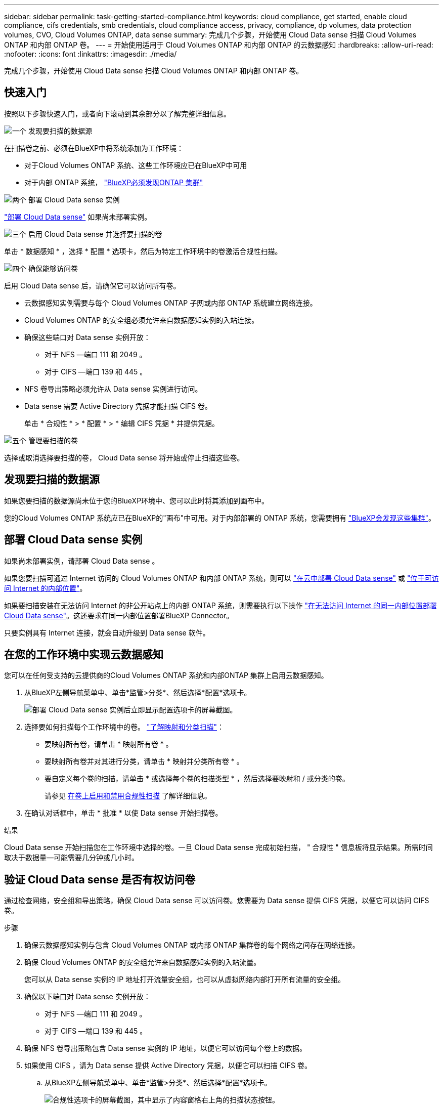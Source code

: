---
sidebar: sidebar 
permalink: task-getting-started-compliance.html 
keywords: cloud compliance, get started, enable cloud compliance, cifs credentials, smb credentials, cloud compliance access, privacy, compliance, dp volumes, data protection volumes, CVO, Cloud Volumes ONTAP, data sense 
summary: 完成几个步骤，开始使用 Cloud Data sense 扫描 Cloud Volumes ONTAP 和内部 ONTAP 卷。 
---
= 开始使用适用于 Cloud Volumes ONTAP 和内部 ONTAP 的云数据感知
:hardbreaks:
:allow-uri-read: 
:nofooter: 
:icons: font
:linkattrs: 
:imagesdir: ./media/


[role="lead"]
完成几个步骤，开始使用 Cloud Data sense 扫描 Cloud Volumes ONTAP 和内部 ONTAP 卷。



== 快速入门

按照以下步骤快速入门，或者向下滚动到其余部分以了解完整详细信息。

.image:https://raw.githubusercontent.com/NetAppDocs/common/main/media/number-1.png["一个"] 发现要扫描的数据源
[role="quick-margin-para"]
在扫描卷之前、必须在BlueXP中将系统添加为工作环境：

[role="quick-margin-list"]
* 对于Cloud Volumes ONTAP 系统、这些工作环境应已在BlueXP中可用
* 对于内部 ONTAP 系统， https://docs.netapp.com/us-en/cloud-manager-ontap-onprem/task-discovering-ontap.html["BlueXP必须发现ONTAP 集群"^]


.image:https://raw.githubusercontent.com/NetAppDocs/common/main/media/number-2.png["两个"] 部署 Cloud Data sense 实例
[role="quick-margin-para"]
link:task-deploy-cloud-compliance.html["部署 Cloud Data sense"^] 如果尚未部署实例。

.image:https://raw.githubusercontent.com/NetAppDocs/common/main/media/number-3.png["三个"] 启用 Cloud Data sense 并选择要扫描的卷
[role="quick-margin-para"]
单击 * 数据感知 * ，选择 * 配置 * 选项卡，然后为特定工作环境中的卷激活合规性扫描。

.image:https://raw.githubusercontent.com/NetAppDocs/common/main/media/number-4.png["四个"] 确保能够访问卷
[role="quick-margin-para"]
启用 Cloud Data sense 后，请确保它可以访问所有卷。

[role="quick-margin-list"]
* 云数据感知实例需要与每个 Cloud Volumes ONTAP 子网或内部 ONTAP 系统建立网络连接。
* Cloud Volumes ONTAP 的安全组必须允许来自数据感知实例的入站连接。
* 确保这些端口对 Data sense 实例开放：
+
** 对于 NFS —端口 111 和 2049 。
** 对于 CIFS —端口 139 和 445 。


* NFS 卷导出策略必须允许从 Data sense 实例进行访问。
* Data sense 需要 Active Directory 凭据才能扫描 CIFS 卷。
+
单击 * 合规性 * > * 配置 * > * 编辑 CIFS 凭据 * 并提供凭据。



.image:https://raw.githubusercontent.com/NetAppDocs/common/main/media/number-5.png["五个"] 管理要扫描的卷
[role="quick-margin-para"]
选择或取消选择要扫描的卷， Cloud Data sense 将开始或停止扫描这些卷。



== 发现要扫描的数据源

如果您要扫描的数据源尚未位于您的BlueXP环境中、您可以此时将其添加到画布中。

您的Cloud Volumes ONTAP 系统应已在BlueXP的"画布"中可用。对于内部部署的 ONTAP 系统，您需要拥有 https://docs.netapp.com/us-en/cloud-manager-ontap-onprem/task-discovering-ontap.html["BlueXP会发现这些集群"^]。



== 部署 Cloud Data sense 实例

如果尚未部署实例，请部署 Cloud Data sense 。

如果您要扫描可通过 Internet 访问的 Cloud Volumes ONTAP 和内部 ONTAP 系统，则可以 link:task-deploy-cloud-compliance.html["在云中部署 Cloud Data sense"^] 或 link:task-deploy-compliance-onprem.html["位于可访问 Internet 的内部位置"^]。

如果要扫描安装在无法访问 Internet 的非公开站点上的内部 ONTAP 系统，则需要执行以下操作 link:task-deploy-compliance-dark-site.html["在无法访问 Internet 的同一内部位置部署 Cloud Data sense"^]。这还要求在同一内部位置部署BlueXP Connector。

只要实例具有 Internet 连接，就会自动升级到 Data sense 软件。



== 在您的工作环境中实现云数据感知

您可以在任何受支持的云提供商的Cloud Volumes ONTAP 系统和内部ONTAP 集群上启用云数据感知。

. 从BlueXP左侧导航菜单中、单击*监管>分类*、然后选择*配置*选项卡。
+
image:screenshot_cloud_compliance_we_scan_config.png["部署 Cloud Data sense 实例后立即显示配置选项卡的屏幕截图。"]

. 选择要如何扫描每个工作环境中的卷。 link:concept-cloud-compliance.html#whats-the-difference-between-mapping-and-classification-scans["了解映射和分类扫描"]：
+
** 要映射所有卷，请单击 * 映射所有卷 * 。
** 要映射所有卷并对其进行分类，请单击 * 映射并分类所有卷 * 。
** 要自定义每个卷的扫描，请单击 * 或选择每个卷的扫描类型 * ，然后选择要映射和 / 或分类的卷。
+
请参见 <<在卷上启用和禁用合规性扫描,在卷上启用和禁用合规性扫描>> 了解详细信息。



. 在确认对话框中，单击 * 批准 * 以使 Data sense 开始扫描卷。


.结果
Cloud Data sense 开始扫描您在工作环境中选择的卷。一旦 Cloud Data sense 完成初始扫描， " 合规性 " 信息板将显示结果。所需时间取决于数据量—可能需要几分钟或几小时。



== 验证 Cloud Data sense 是否有权访问卷

通过检查网络，安全组和导出策略，确保 Cloud Data sense 可以访问卷。您需要为 Data sense 提供 CIFS 凭据，以便它可以访问 CIFS 卷。

.步骤
. 确保云数据感知实例与包含 Cloud Volumes ONTAP 或内部 ONTAP 集群卷的每个网络之间存在网络连接。
. 确保 Cloud Volumes ONTAP 的安全组允许来自数据感知实例的入站流量。
+
您可以从 Data sense 实例的 IP 地址打开流量安全组，也可以从虚拟网络内部打开所有流量的安全组。

. 确保以下端口对 Data sense 实例开放：
+
** 对于 NFS —端口 111 和 2049 。
** 对于 CIFS —端口 139 和 445 。


. 确保 NFS 卷导出策略包含 Data sense 实例的 IP 地址，以便它可以访问每个卷上的数据。
. 如果使用 CIFS ，请为 Data sense 提供 Active Directory 凭据，以便它可以扫描 CIFS 卷。
+
.. 从BlueXP左侧导航菜单中、单击*监管>分类*、然后选择*配置*选项卡。
+
image:screenshot_cifs_credentials.gif["合规性选项卡的屏幕截图，其中显示了内容窗格右上角的扫描状态按钮。"]

.. 对于每个工作环境，单击 * 编辑 CIFS 凭据 * ，然后输入 Data sense 访问系统上 CIFS 卷所需的用户名和密码。
+
这些凭据可以是只读的，但提供管理员凭据可确保 Data sense 可以读取任何需要提升权限的数据。这些凭据存储在 Cloud Data sense 实例上。

+
如果要确保数据感知分类扫描不会更改文件的"上次访问时间"、我们建议用户具有"写入属性"权限。如果可能、我们建议将Active Directory配置的用户设置为组织中有权访问所有文件的父组的一部分。

+
输入凭据后，您应看到一条消息，指出所有 CIFS 卷均已成功通过身份验证。

+
image:screenshot_cifs_status.gif["屏幕截图显示了配置页面以及已成功提供 CIFS 凭据的一个 Cloud Volumes ONTAP 系统。"]



. 在 _Configuration_ 页面上，单击 * 查看详细信息 * 以查看每个 CIFS 和 NFS 卷的状态并更正任何错误。
+
例如，下图显示了四个卷；其中一个卷由于 Data sense 实例与卷之间的网络连接问题而无法扫描。

+
image:screenshot_compliance_volume_details.gif["扫描配置中 \" 查看详细信息 \" 页面的屏幕截图，其中显示了四个卷；其中一个卷由于 Data sense 与卷之间的网络连接而未进行扫描。"]





== 在卷上启用和禁用合规性扫描

您可以随时从 " 配置 " 页面在工作环境中启动或停止仅映射扫描或映射和分类扫描。您也可以从仅映射扫描更改为映射和分类扫描，反之亦然。建议您扫描所有卷。

image:screenshot_volume_compliance_selection.png["配置页面的屏幕截图，您可以在其中启用或禁用单个卷的扫描。"]

[cols="45,45"]
|===
| 收件人： | 执行以下操作： 


| 在卷上启用仅映射扫描 | 在卷区域中，单击 * 映射 * 


| 对卷启用完全扫描 | 在卷区域中，单击 * 映射和分类 * 


| 禁用对卷的扫描 | 在卷区域中，单击 * 关闭 * 


|  |  


| 在所有卷上启用仅映射扫描 | 在标题区域中，单击 * 映射 * 


| 对所有卷启用完全扫描 | 在标题区域中，单击 * 映射和分类 * 


| 禁用对所有卷的扫描 | 在标题区域中，单击 * 关闭 * 
|===

NOTE: 只有在标题区域中设置了 * 映射 * 或 * 映射和分类 * 设置后，才会自动扫描添加到工作环境中的新卷。如果在标题区域中设置为 * 自定义 * 或 * 关闭 * ，则需要在工作环境中添加的每个新卷上激活映射和 / 或完全扫描。



== 扫描数据保护卷

默认情况下，不会扫描数据保护（ DP ）卷，因为它们不会公开在外部，并且 Cloud Data sense 无法访问它们。这些卷是从内部 ONTAP 系统或 Cloud Volumes ONTAP 系统执行 SnapMirror 操作的目标卷。

最初，卷列表会将这些卷标识为 _Type_ * dp* ，并显示 _Status_ * 未扫描 * 和 _Required Action_ * Enable Access to DP volumes* 。

image:screenshot_cloud_compliance_dp_volumes.png["显示启用对 DP 卷的访问按钮的屏幕截图，您可以选择此按钮来扫描数据保护卷。"]

.步骤
如果要扫描这些数据保护卷：

. 单击页面顶部的 * 启用对 DP 卷的访问 * 。
. 查看确认消息，然后再次单击 * 启用对 DP 卷的访问 * 。
+
** 系统会启用最初在源 ONTAP 系统中创建为 NFS 卷的卷。
** 最初在源 ONTAP 系统中创建为 CIFS 卷的卷需要输入 CIFS 凭据才能扫描这些 DP 卷。如果您已输入 Active Directory 凭据，以便 Cloud Data sense 可以扫描 CIFS 卷，则可以使用这些凭据，也可以指定一组不同的管理员凭据。
+
image:screenshot_compliance_dp_cifs_volumes.png["用于启用 CIFS 数据保护卷的两个选项的屏幕截图。"]



. 激活要扫描的每个 DP 卷 <<在卷上启用和禁用合规性扫描,与启用其他卷的方式相同>>。


.结果
启用后， Cloud Data sense 会从已激活进行扫描的每个 DP 卷创建一个 NFS 共享。共享导出策略仅允许从 Data sense 实例进行访问。

* 注意： * 如果在最初启用对 DP 卷的访问时没有 CIFS 数据保护卷，稍后再添加一些，则配置页面顶部会显示 * 启用对 CIFS DP* 的访问。单击此按钮并添加 CIFS 凭据，以便能够访问这些 CIFS DP 卷。


NOTE: Active Directory 凭据仅在第一个 CIFS DP 卷的 Storage VM 中注册，因此将扫描该 SVM 上的所有 DP 卷。驻留在其他 SVM 上的任何卷都不会注册 Active Directory 凭据，因此不会扫描这些 DP 卷。
